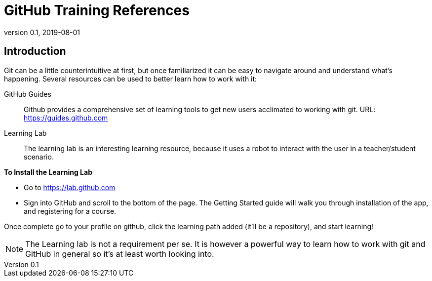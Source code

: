 = GitHub Training References
:showtitle:
:imagesdir: images
:icons: font
:revnumber: 0.1
:revdate: 2019-08-01

== Introduction
Git can be a little counterintuitive at first, but once familiarized it can be easy to navigate around and understand what's happening. Several resources can be used to better learn how to work with it:

GitHub Guides:: Github provides a comprehensive set of learning tools to get new users acclimated to working with git. URL: https://guides.github.com
Learning Lab:: The learning lab is an interesting learning resource, because it uses a robot to interact with the user in a teacher/student scenario.

*To Install the Learning Lab*

* Go to https://lab.github.com
* Sign into GitHub and scroll to the bottom of the page. The Getting Started guide will walk you through installation of the app, and registering for a course. 

Once complete go to your profile on github, click the learning path added (it'll be a repository), and start learning!

[NOTE]
====
The Learning lab is not a requirement per se. It is however a powerful way to learn how to work with git and GitHub in general so it's at least worth looking into.
====